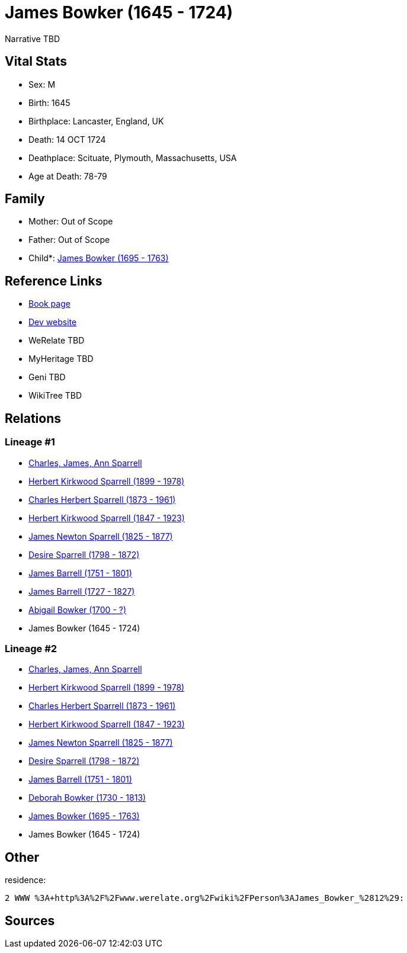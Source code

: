 = James Bowker (1645 - 1724)

Narrative TBD


== Vital Stats


* Sex: M
* Birth: 1645
* Birthplace: Lancaster, England, UK
* Death: 14 OCT 1724
* Deathplace: Scituate, Plymouth, Massachusetts, USA
* Age at Death: 78-79


== Family
* Mother: Out of Scope

* Father: Out of Scope

* Child*: https://github.com/sparrell/cfs_ancestors/blob/main/Vol_02_Ships/V2_C5_Ancestors/gen8/gen8.PPPPMPMP.James_Bowker[James Bowker (1695 - 1763)]



== Reference Links
* https://github.com/sparrell/cfs_ancestors/blob/main/Vol_02_Ships/V2_C5_Ancestors/gen9/gen9.PPPPMPMPP.James_Bowker[Book page]
* https://cfsjksas.gigalixirapp.com/person?p=p0230[Dev website]
* WeRelate TBD
* MyHeritage TBD
* Geni TBD
* WikiTree TBD

== Relations
=== Lineage #1
* https://github.com/spoarrell/cfs_ancestors/tree/main/Vol_02_Ships/V2_C1_Principals/0_intro_principals.adoc[Charles, James, Ann Sparrell]
* https://github.com/sparrell/cfs_ancestors/blob/main/Vol_02_Ships/V2_C5_Ancestors/gen1/gen1.P.Herbert_Kirkwood_Sparrell[Herbert Kirkwood Sparrell (1899 - 1978)]

* https://github.com/sparrell/cfs_ancestors/blob/main/Vol_02_Ships/V2_C5_Ancestors/gen2/gen2.PP.Charles_Herbert_Sparrell[Charles Herbert Sparrell (1873 - 1961)]

* https://github.com/sparrell/cfs_ancestors/blob/main/Vol_02_Ships/V2_C5_Ancestors/gen3/gen3.PPP.Herbert_Kirkwood_Sparrell[Herbert Kirkwood Sparrell (1847 - 1923)]

* https://github.com/sparrell/cfs_ancestors/blob/main/Vol_02_Ships/V2_C5_Ancestors/gen4/gen4.PPPP.James_Newton_Sparrell[James Newton Sparrell (1825 - 1877)]

* https://github.com/sparrell/cfs_ancestors/blob/main/Vol_02_Ships/V2_C5_Ancestors/gen5/gen5.PPPPM.Desire_Sparrell[Desire Sparrell (1798 - 1872)]

* https://github.com/sparrell/cfs_ancestors/blob/main/Vol_02_Ships/V2_C5_Ancestors/gen6/gen6.PPPPMP.James_Barrell[James Barrell (1751 - 1801)]

* https://github.com/sparrell/cfs_ancestors/blob/main/Vol_02_Ships/V2_C5_Ancestors/gen7/gen7.PPPPMPP.James_Barrell[James Barrell (1727 - 1827)]

* https://github.com/sparrell/cfs_ancestors/blob/main/Vol_02_Ships/V2_C5_Ancestors/gen8/gen8.PPPPMPPM.Abigail_Bowker[Abigail Bowker (1700 - ?)]

* James Bowker (1645 - 1724)

=== Lineage #2
* https://github.com/spoarrell/cfs_ancestors/tree/main/Vol_02_Ships/V2_C1_Principals/0_intro_principals.adoc[Charles, James, Ann Sparrell]
* https://github.com/sparrell/cfs_ancestors/blob/main/Vol_02_Ships/V2_C5_Ancestors/gen1/gen1.P.Herbert_Kirkwood_Sparrell[Herbert Kirkwood Sparrell (1899 - 1978)]

* https://github.com/sparrell/cfs_ancestors/blob/main/Vol_02_Ships/V2_C5_Ancestors/gen2/gen2.PP.Charles_Herbert_Sparrell[Charles Herbert Sparrell (1873 - 1961)]

* https://github.com/sparrell/cfs_ancestors/blob/main/Vol_02_Ships/V2_C5_Ancestors/gen3/gen3.PPP.Herbert_Kirkwood_Sparrell[Herbert Kirkwood Sparrell (1847 - 1923)]

* https://github.com/sparrell/cfs_ancestors/blob/main/Vol_02_Ships/V2_C5_Ancestors/gen4/gen4.PPPP.James_Newton_Sparrell[James Newton Sparrell (1825 - 1877)]

* https://github.com/sparrell/cfs_ancestors/blob/main/Vol_02_Ships/V2_C5_Ancestors/gen5/gen5.PPPPM.Desire_Sparrell[Desire Sparrell (1798 - 1872)]

* https://github.com/sparrell/cfs_ancestors/blob/main/Vol_02_Ships/V2_C5_Ancestors/gen6/gen6.PPPPMP.James_Barrell[James Barrell (1751 - 1801)]

* https://github.com/sparrell/cfs_ancestors/blob/main/Vol_02_Ships/V2_C5_Ancestors/gen7/gen7.PPPPMPM.Deborah_Bowker[Deborah Bowker (1730 - 1813)]

* https://github.com/sparrell/cfs_ancestors/blob/main/Vol_02_Ships/V2_C5_Ancestors/gen8/gen8.PPPPMPMP.James_Bowker[James Bowker (1695 - 1763)]

* James Bowker (1645 - 1724)


== Other
residence: 
----
2 WWW %3A+http%3A%2F%2Fwww.werelate.org%2Fwiki%2FPerson%3AJames_Bowker_%2812%29:
----


== Sources
